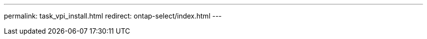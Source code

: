 --- 
permalink: task_vpi_install.html
redirect: ontap-select/index.html
---

// 2023-10-20, ONTAPDOC-1293